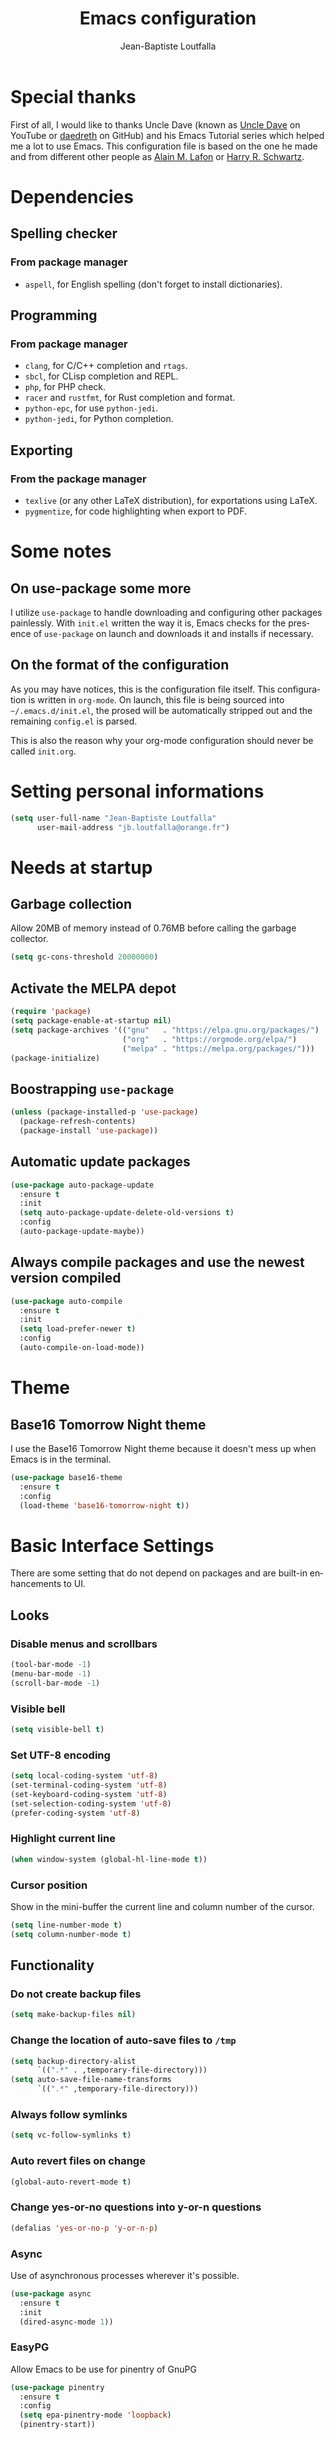 #+TITLE: Emacs configuration
#+AUTHOR: Jean-Baptiste Loutfalla
#+STARTUP: overview
#+LANGUAGE: en
#+OPTIONS: toc:nil num:nil

* Special thanks
First of all, I would like to thanks Uncle Dave (known as [[https://www.youtube.com/channel/UCDEtZ7AKmwS0_GNJog01D2g][Uncle Dave]] on YouTube or [[https://github.com/daedreth/UncleDavesEmacs][daedreth]] on GitHub)
and his Emacs Tutorial series which helped me a lot to use Emacs.
This configuration file is based on the one he made and from different
other people as [[https://github.com/munen/emacs.d][Alain M. Lafon]] or [[https://github.com/hrs/dotfiles/blob/master/emacs/.emacs.d/configuration.org][Harry R. Schwartz]].

* Dependencies
** Spelling checker
*** From package manager
- =aspell=, for English spelling (don't forget to install dictionaries).

** Programming
*** From package manager
- =clang=, for C/C++ completion and =rtags=.
- =sbcl=, for CLisp completion and REPL.
- =php=, for PHP check.
- =racer= and =rustfmt=, for Rust completion and format.
- =python-epc=, for use =python-jedi=.
- =python-jedi=, for Python completion.

** Exporting
*** From the package manager
+ =texlive= (or any other LaTeX distribution), for exportations using LaTeX.
+ =pygmentize=, for code highlighting when export to PDF.

* Some notes
** On use-package some more
I utilize =use-package= to handle downloading and configuring other packages painlessly.
With =init.el= written the way it is, Emacs checks for the presence of =use-package=
on launch and downloads it and installs if necessary.

** On the format of the configuration
As you may have notices, this is the configuration file itself.
This configuration is written in =org-mode=.
On launch, this file is being sourced into =~/.emacs.d/init.el=, the prosed will be automatically
stripped out and the remaining =config.el= is parsed.

This is also the reason why your org-mode configuration should never be called =init.org=.

* Setting personal informations
#+BEGIN_SRC emacs-lisp
  (setq user-full-name "Jean-Baptiste Loutfalla"
        user-mail-address "jb.loutfalla@orange.fr")
#+END_SRC

* Needs at startup
** Garbage collection
Allow 20MB of memory instead of 0.76MB before calling the garbage collector.
#+BEGIN_SRC emacs-lisp
  (setq gc-cons-threshold 20000000)
#+END_SRC

** Activate the MELPA depot
#+BEGIN_SRC emacs-lisp
  (require 'package)
  (setq package-enable-at-startup nil)
  (setq package-archives '(("gnu"   . "https://elpa.gnu.org/packages/")
                           ("org"   . "https://orgmode.org/elpa/")
                           ("melpa" . "https://melpa.org/packages/")))
  (package-initialize)
#+END_SRC

** Boostrapping =use-package=
#+BEGIN_SRC emacs-lisp
  (unless (package-installed-p 'use-package)
    (package-refresh-contents)
    (package-install 'use-package))
#+END_SRC

** Automatic update packages
#+BEGIN_SRC emacs-lisp
  (use-package auto-package-update
    :ensure t
    :init
    (setq auto-package-update-delete-old-versions t)
    :config
    (auto-package-update-maybe))
#+END_SRC

** Always compile packages and use the newest version compiled
#+BEGIN_SRC emacs-lisp
  (use-package auto-compile
    :ensure t
    :init
    (setq load-prefer-newer t)
    :config
    (auto-compile-on-load-mode))
#+END_SRC

* Theme
** Base16 Tomorrow Night theme
I use the Base16 Tomorrow Night theme because it doesn't mess up when Emacs is in the terminal.
#+BEGIN_SRC emacs-lisp
  (use-package base16-theme
    :ensure t
    :config
    (load-theme 'base16-tomorrow-night t))
#+END_SRC

* Basic Interface Settings
There are some setting that do not depend on packages and are built-in enhancements to UI.
** Looks
*** Disable menus and scrollbars
#+BEGIN_SRC emacs-lisp
  (tool-bar-mode -1)
  (menu-bar-mode -1)
  (scroll-bar-mode -1)
#+END_SRC

*** Visible bell
#+BEGIN_SRC emacs-lisp
  (setq visible-bell t)
#+END_SRC

*** Set UTF-8 encoding
#+BEGIN_SRC emacs-lisp
  (setq local-coding-system 'utf-8)
  (set-terminal-coding-system 'utf-8)
  (set-keyboard-coding-system 'utf-8)
  (set-selection-coding-system 'utf-8)
  (prefer-coding-system 'utf-8)
#+END_SRC

*** Highlight current line
#+BEGIN_SRC emacs-lisp
  (when window-system (global-hl-line-mode t))
#+END_SRC

*** Cursor position
Show in the mini-buffer the current line and column number of the cursor.
#+BEGIN_SRC emacs-lisp
  (setq line-number-mode t)
  (setq column-number-mode t)
#+END_SRC

** Functionality
*** Do not create backup files
#+BEGIN_SRC emacs-lisp
  (setq make-backup-files nil)
#+END_SRC

*** Change the location of auto-save files to =/tmp=
#+BEGIN_SRC emacs-lisp
  (setq backup-directory-alist
        `((".*" . ,temporary-file-directory)))
  (setq auto-save-file-name-transforms
        `((".*" ,temporary-file-directory)))
#+END_SRC

*** Always follow symlinks
#+BEGIN_SRC emacs-lisp
  (setq vc-follow-symlinks t)
#+END_SRC

*** Auto revert files on change
#+BEGIN_SRC emacs-lisp
  (global-auto-revert-mode t)
#+END_SRC

*** Change yes-or-no questions into y-or-n questions
#+BEGIN_SRC emacs-lisp
  (defalias 'yes-or-no-p 'y-or-n-p)
#+END_SRC

*** Async
Use of asynchronous processes wherever it's possible.
#+BEGIN_SRC emacs-lisp
  (use-package async
    :ensure t
    :init
    (dired-async-mode 1))
#+END_SRC

*** EasyPG
Allow Emacs to be use for pinentry of GnuPG
#+BEGIN_SRC emacs-lisp
  (use-package pinentry
    :ensure t
    :config
    (setq epa-pinentry-mode 'loopback)
    (pinentry-start))
#+END_SRC

* Terminal
** Setting default Shell to Zsh
#+BEGIN_SRC emacs-lisp
  (defvar my-terminal-shell "/bin/zsh")
  (defadvice ansi-term (before force-bash)
    (interactive (list my-terminal-shell)))
  (ad-activate 'ansi-term)
#+END_SRC

** Keybinding
Since I use i3 and the default keybinding to open a terminal is =S-Return=,
I can use this in Emacs to open a terminal.
#+BEGIN_SRC emacs-lisp
  (global-set-key (kbd "<C-return>") 'ansi-term)
#+END_SRC

* Help for use Emacs
** which-key
This package will show you all keybindings possible when you start one.
It can be really useful when you don't remember a long keybinding.
#+BEGIN_SRC emacs-lisp
  (use-package which-key
    :ensure t
    :diminish
    :config
    (which-key-mode))
#+END_SRC

* Minor conveniences
** Search improvement
*** Ivy
#+BEGIN_SRC emacs-lisp
  (use-package ivy
    :ensure t
    :diminish
    :init
    (setq ivy-use-virtual-buffers t)
    (setq ivy-count-format "(%d%d) ")
    :bind ("C-x b" . 'ivy-switch-buffer)
    :config
    (ivy-mode 1))
#+END_SRC

*** Counsel
#+BEGIN_SRC emacs-lisp
  (use-package counsel
    :ensure t
    :diminish
    :config
    (counsel-mode 1))
#+END_SRC

*** Swiper
#+BEGIN_SRC emacs-lisp
  (use-package swiper
    :ensure t
    :bind ("C-s" . 'swiper))
#+END_SRC

** French spelling/grammar checker - Grammalecte
Since I'm a french person, it can be useful to have it.
After installing it, you need to run =flycheck-grammalecte-download-grammalecte=.
#+BEGIN_SRC emacs-lisp
  (setq flycheck-grammalecte-enabled-modes '(org-mode
                                             text-mode
                                             mail-mode
                                             latex-mode))

  (setq flycheck-grammalecte-report-spellcheck nil)
  (setq flycheck-grammalecte-report-apos nil)
  (setq flycheck-grammalecte-report-nbsp nil)

  (use-package flycheck-grammalecte
    :ensure t)
#+END_SRC

** Edit/Open the configuration
Simply pressing =C-c e= will open this file. You can also invoke =edit-config=.
#+BEGIN_SRC emacs-lisp
  (defun edit-config ()
    "Edit/Open ~/.emacs.d/config.org"
    (interactive)
    (setq-local config-file "~/.emacs.d/config.org")
    (when (file-readable-p config-file)
      (find-file config-file)))

  (global-set-key (kbd "C-c e") 'edit-config)
#+END_SRC

** Reloading the configuration
Simply pressing =C-c r= will reload this file. You can also invoke =config-reload=.
#+BEGIN_SRC emacs-lisp
  (defun config-reload ()
    "Reloads ~/.emacs.d/config.org at runtime"
    (interactive)
    (setq-local config-file "~/.emacs.d/config.org")
    (when (file-readable-p config-file)
      (org-babel-load-file (expand-file-name config-file))))

  (global-set-key (kbd "C-c r") 'config-reload)
#+END_SRC

** Electric
Enable automatic closing brackets, parentheses, quotation marks, ...
#+BEGIN_SRC emacs-lisp
  (setq electric-pair-pairs '((?\{ . ?\})
                              (?\( . ?\))
                              (?\[ . ?\])
                              (?\" . ?\")))
  (electric-pair-mode t)
#+END_SRC

** Rainbow
*** Rainbow mode
Highlights hexadecimal codes that resembles a color in the appropriate color.
#+BEGIN_SRC emacs-lisp
  (use-package rainbow-mode
    :ensure t
    :hook (prog-mode)
    :diminish rainbow-mode)
#+END_SRC

*** Rainbow delimiters
Color parentheses and other delimiters depending of their depth.
#+BEGIN_SRC emacs-lisp
  (use-package rainbow-delimiters
    :ensure t
    :hook (prog-mode . rainbow-delimiters-mode))
#+END_SRC

** Show parens
Highlights matching parens when the cursor is just behind one of them
#+BEGIN_SRC emacs-lisp
  (show-paren-mode 1)
#+END_SRC

** Line numbers
Enables relative line numbers for programming-related modes.
#+BEGIN_SRC emacs-lisp
  (use-package linum-relative
    :ensure t
    :hook (prog-mode . linum-relative-mode)
    :diminish
    :config
    (setq linum-relative-current-symbol "")
    (setq linum-relative-backend 'display-line-numbers-mode))
#+END_SRC 

** Sub words
Makes Emacs considers camelCase strings as multiple words.
#+BEGIN_SRC emacs-lisp
  (global-subword-mode 1)
#+END_SRC

** Replace the selected region
Enables replacing directly a selected region by what you type.
#+BEGIN_SRC emacs-lisp
  (pending-delete-mode t)
#+END_SRC

** Expand region
Expends region from the cursor to the word, sentence, ...
#+BEGIN_SRC emacs-lisp
  (use-package expand-region
    :ensure t
    :bind ("C-q" . er/expand-region))
#+END_SRC

** Tabs indentation and completion
Replace tabs by spaces.
#+BEGIN_SRC emacs-lisp
  (setq-default indent-tabs-mode nil)
#+END_SRC

Enables tab completions.
#+BEGIN_SRC emacs-lisp
  (setq tab-always-indent t)
  (add-to-list 'completion-styles 'initials t)
#+END_SRC

** Popup kill-ring
#+BEGIN_SRC emacs-lisp
  (use-package popup-kill-ring
    :ensure t
    :bind ("M-y" . popup-kill-ring))
#+END_SRC

** =beacon=
#+BEGIN_SRC emacs-lisp
  (use-package beacon
    :ensure t
    :diminish
    :config
    (beacon-mode 1))
#+END_SRC

** Hide some mode from the modeline
#+BEGIN_SRC emacs-lisp
  (use-package diminish
    :ensure t
    :config
    (diminish 'linum-relative-mode)
    (diminish 'subword-mode)
    (diminish 'auto-fill-mode)
    (diminish 'abbrev-mode)
    (diminish 'eldoc-mode))
#+END_SRC

* Project management
** Projectile
#+BEGIN_SRC emacs-lisp
  (use-package projectile
    :ensure t
    :bind-keymap ("C-c p" . projectile-command-map)
    :bind ("<f7>" . 'projectile-compile-project)
    :init
    (setq projectile-completion-system 'ivy)
    :config
    (projectile-mode 1))
#+END_SRC

*** Generate =.dir-locals.el= for =cmake-ide=
#+BEGIN_SRC emacs-lisp
  (defun cmake-dir-locals ()
    "Create a .dir-locals.el file at the root of the project which set cmake-ide-build-dir to PROJECT_ROOT/build/"
    (interactive)
    (let ((s "((nil .
    ((eval . (setq cmake-ide-build-dir
                (concat (projectile-project-root)
                        \"build/\"))))))")
          (project-dir (projectile-project-root)))
      (if project-dir
          (with-temp-file (concat project-dir ".dir-locals.el") (insert s))
        (message "Not in a project..."))))
#+END_SRC

** Dashboard
#+BEGIN_SRC emacs-lisp
  (defun start-dashboard ()
    "Starts dashboard
  This definition is to be used with `emacs --daemon'"
    (dashboard-setup-startup-hook)
    (setq dashboard-items '((recents . 5)
                            (projects . 5)))
    (setq initial-buffer-choice (lambda () (get-buffer "*dashboard*"))))

  (use-package dashboard
    :ensure t
    :after projectile
    :config
    (setq dashboard-startup-banner "~/.emacs.d/img/dashLogo.png"))

  (start-dashboard)
#+END_SRC

* Programming
** magit
#+BEGIN_SRC emacs-lisp
  (use-package magit
    :ensure t
    :bind ("C-x g" . magit-status))
#+END_SRC

** yasnippet
#+BEGIN_SRC emacs-lisp
  (use-package yasnippet
    :ensure t
    :after (yasnippet-snippets)
    :diminish yas-minor-mode
    :config
    (yas-global-mode))

  (use-package yasnippet-snippets
      :ensure t)
#+END_SRC

** flycheck
#+BEGIN_SRC emacs-lisp
  (use-package flycheck
    :ensure t
    :after (rust-mode)
    :hook ((c-mode c++-mode shell-mode php-mode python-mode) . flycheck-mode)
    :diminish)
#+END_SRC

** company mode
The delay for company mode to kick in immediatly and starts completion after 2 characters.

I prefer =C-n= and =C-p= to navigate around the items.
#+BEGIN_SRC emacs-lisp
  (use-package company
    :ensure t
    :hook ((emacs-lisp-mode shell-mode php-mode python-mode) . company-mode)
    :bind (("M-<tab>" . 'company-complete)
           :map company-active-map
           ("M-n" . nil)
           ("M-p" . nil)
           ("C-n" . 'company-select-next)
           ("C-p" . 'company-select-previous)
           ("SCP" . 'company-abort))
    :init
    (setq company-idle-delay 0)
    (setq company-minimum-prefix-length 2)
    (setq company-backends '())
    (add-to-list 'company-backends 'company-files)
    (add-to-list 'company-backends 'company-cmake)
    (add-to-list 'company-backends 'company-c-headers)
    (add-to-list 'company-backends 'company-rtags)
    (add-to-list 'company-backends 'company-dabbrev)
    (add-to-list 'company-backends 'company-dabbrev-code)
    (add-to-list 'company-backends 'company-irony)
    (add-to-list 'company-backends 'company-racer)
    (add-to-list 'company-backends 'company-shell)
    (add-to-list 'company-backends 'company-shell-env)
    (add-to-list 'company-backends 'company-etags)
    (add-to-list 'company-backends 'company-capf)
    (add-to-list 'company-backends 'company-ac-php-backend)
    (add-to-list 'company-backends 'company-jedi)
    :config
    (global-company-mode 1))

  (use-package company-quickhelp
    :ensure t
    :config
    (company-quickhelp-mode))
#+END_SRC

** Programming style
*** Style
#+BEGIN_SRC emacs-lisp
  (setq-default c-default-style "linux")
#+END_SRC

*** Automatic detection of the indentation style
#+BEGIN_SRC emacs-lisp
  (use-package dtrt-indent
    :ensure t
    :config
    (dtrt-indent-global-mode 1))
#+END_SRC

*** Display an indicator for the fill column
#+BEGIN_SRC emacs-lisp
  (use-package fill-column-indicator
    :ensure t
    :config
    (setq fci-rule-column 80)
    (setq fci-color "dim gray")
    (add-hook 'prog-mode-hook #'fci-mode))
#+END_SRC

** Specific languages
*** C/C++
**** cmake-mode
#+BEGIN_SRC emacs-lisp
  (use-package cmake-mode
    :ensure t)
#+END_SRC

**** flycheck
#+BEGIN_SRC emacs-lisp
  (use-package flycheck-clang-analyzer
    :ensure t
    :after (flycheck)
    :config
    (flycheck-clang-analyzer-setup))
#+END_SRC

**** rtags
After downloading, don't forget to call =M-x rtags-install RET rtags RET=.
#+BEGIN_SRC emacs-lisp
  (use-package rtags
      :ensure t)
#+END_SRC

**** company
Requires libclang to be installed.
#+BEGIN_SRC emacs-lisp
  (use-package company-c-headers
    :ensure t)

  (use-package company-rtags
    :ensure t
    :config
    (setq rtags-completions-enabled t))

  (use-package company-irony
    :ensure t)

  (use-package irony
    :ensure t
    :hook (((c-mode c++-mode) . irony-mode)
           (irony-mode . irony-cdb-autosetup-compile-options)))
#+END_SRC

**** cmake-ide
#+BEGIN_SRC emacs-lisp
  (use-package cmake-ide
    :ensure t)

  (cmake-ide-setup)
#+END_SRC

*** Rust
**** rust-mode
#+BEGIN_SRC emacs-lisp
  (use-package rust-mode
    :ensure t
    :bind (:map rust-mode-map
           ("<tab>" . #'company-indent-or-complete-common))
    :hook ((rust-mode) . (lambda () (setq indent-tabs-mode nil)))
    :config
    (setq rust-format-mode-on-save t)
    ;; (define-key rust-mode-map (kbd "TAB") #'company-indent-or-complete-common)
    (setq company-tooltip-align-annotations t))
    ;; (add-hook 'rust-mode-hook
    ;;           (lambda () (setq indent-tabs-mode nil))))
#+END_SRC

**** rustfmt
#+BEGIN_SRC emacs-lisp
  (setq rust-format-on-save t)
#+END_SRC

**** flycheck
#+BEGIN_SRC emacs-lisp
  (use-package flycheck-rust
    :ensure t
    :after (flycheck rust-mode)
    :hook (((flycheck-mode) . flycheck-rust-setup)
           ((rust-mode) . flycheck-mode)))
#+END_SRC

**** cargo
#+BEGIN_SRC emacs-lisp
  (use-package cargo
    :ensure t
    :after (rust-mode)
    :hook (rust-mode . cargo-minor-mode))
#+END_SRC

**** racer
#+BEGIN_SRC emacs-lisp
  (use-package racer
    :ensure t
    :hook ((rust-mode . racer-mode)
           (racer-mode . eldoc-mode)
           (racer-mode . company-mode)))
#+END_SRC

**** company
#+BEGIN_SRC emacs-lisp
  (use-package company-racer
    :ensure t)
#+END_SRC

*** Emacs Lisp
**** eldoc
#+BEGIN_SRC emacs-lisp
  (add-hook 'emacs-lisp-mode-hook 'eldoc-mode)
#+END_SRC

**** company
#+BEGIN_SRC emacs-lisp
  (use-package slime
    :ensure t
    :config
    (setq inferior-lisp-program "/usr/bin/sbcl")
    (setq slime-contribs '(slime-fancy)))

  (use-package slime-company
    :ensure t
    :init
    (slime-setup '(slime-fancy slime-company)))
#+END_SRC

*** Scheme
Use GNU Guile as the interpreter.
#+BEGIN_SRC emacs-lisp
  (setq scheme-program-name "guile")
#+END_SRC

*** Bash
**** company
#+BEGIN_SRC emacs-lisp
  (use-package company-shell
    :ensure t)
#+END_SRC

*** PHP
**** php-mode
#+BEGIN_SRC emacs-lisp
  (use-package php-mode
    :ensure t)
#+END_SRC

**** company
#+BEGIN_SRC emacs-lisp
  (use-package company-php
    :ensure t)
#+END_SRC

*** Python
**** company
#+BEGIN_SRC emacs-lisp
  (use-package company-jedi
    :ensure t
    :hook (python-mode . jedi:setup))
#+END_SRC

* Org
** Completion
#+BEGIN_SRC emacs-lisp
  (defun add-pcomplete-to-capf ()
    (add-hook 'completion-at-point-functions 'pcomplete-completions-at-point nil t))

  (add-hook 'org-mode-hook #'add-pcomplete-to-capf)
#+END_SRC

** Common settings
#+BEGIN_SRC emacs-lisp
  (global-set-key (kbd "C-c l") 'org-store-link)
  (global-set-key (kbd "C-c a") 'org-agenda)

  (setq org-src-fontify-natively t)
  (setq org-src-tab-acts-natively t)
  (setq org-src-window-setup 'current-window)

  (add-hook 'org-mode-hook 'org-indent-mode)
  (add-hook 'org-mode-hook 'auto-fill-mode)
#+END_SRC

Allow =babel= to execute Emacs lisp, Shell, Python code.
#+BEGIN_SRC emacs-lisp
  (org-babel-do-load-languages
   'org-babel-load-languages
   '((emacs-lisp . t)
     (shell . t)
     (python . t)))
#+END_SRC

Don't ask before evaluating code blocks.
#+BEGIN_SRC emacs-lisp
  (setq org-confirm-babel-evaluate nil)
#+END_SRC

** Exporting
Allow export to beamer (for presentations).
#+BEGIN_SRC emacs-lisp
  (require 'ox-beamer)
#+END_SRC

*** Exporting to HTML
Don't include a footer with my contact and publishing information.
#+BEGIN_SRC emacs-lisp
  (setq org-html-postamble nil)
#+END_SRC

**** emacs-htmlize 
#+BEGIN_SRC emacs-lisp
  (use-package htmlize
    :ensure t)
#+END_SRC

**** ox-twbs
#+BEGIN_SRC emacs-lisp
  (use-package ox-twbs
    :ensure t)
#+END_SRC

*** Exporting to PDF
This will allow syntax highlighting in the code in PDFs. I use the
=minted= package, but if it shells out to =pygments= to do the actual
work.
=pdflatex= usually disallows shell command so this will enables that :
#+BEGIN_SRC emacs-lisp
  (setq org-latex-pdf-process
        '("xelatex --shell-escape -interaction nonstopmode -output-directory %o %f"
          "xelatex --shell-escape -interaction nonstopmode -output-directory %o %f"
          "xelatex --shell-escape -interaction nonstopmode -output-directory %o %f"
          "pdflatex --shell-escape --batch %f"))
#+END_SRC

Include the =minted= package in all my LaTeX exports.
#+BEGIN_SRC emacs-lisp
  (add-to-list 'org-latex-packages-alist '("" "minted"))
  (setq org-latex-listings 'minted)
#+END_SRC

*** TeX configuration
Automatically parse the file after loading it.
#+BEGIN_SRC emacs-lisp
  (setq TeX-parse-self t)
#+END_SRC

Always use =pdflatex= when compiling LaTeX documents.
#+BEGIN_SRC emacs-lisp
  (setq TeX-PDF-mode t)
#+END_SRC
